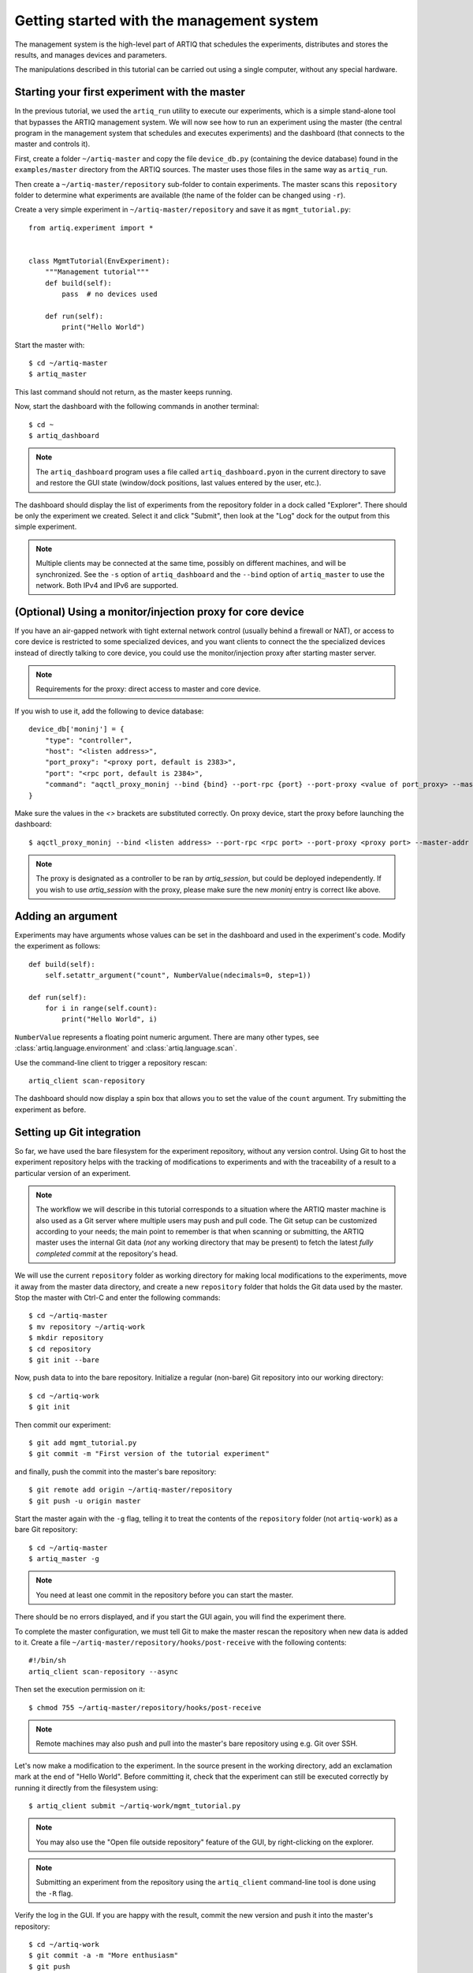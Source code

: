 Getting started with the management system
==========================================

The management system is the high-level part of ARTIQ that schedules the experiments, distributes and stores the results, and manages devices and parameters.

The manipulations described in this tutorial can be carried out using a single computer, without any special hardware.

Starting your first experiment with the master
----------------------------------------------

In the previous tutorial, we used the ``artiq_run`` utility to execute our experiments, which is a simple stand-alone tool that bypasses the ARTIQ management system. We will now see how to run an experiment using the master (the central program in the management system that schedules and executes experiments) and the dashboard (that connects to the master and controls it).

First, create a folder ``~/artiq-master`` and copy the file ``device_db.py`` (containing the device database) found in the ``examples/master`` directory from the ARTIQ sources. The master uses those files in the same way as ``artiq_run``.

Then create a ``~/artiq-master/repository`` sub-folder to contain experiments. The master scans this ``repository`` folder to determine what experiments are available (the name of the folder can be changed using ``-r``).

Create a very simple experiment in ``~/artiq-master/repository`` and save it as ``mgmt_tutorial.py``: ::

    from artiq.experiment import *


    class MgmtTutorial(EnvExperiment):
        """Management tutorial"""
        def build(self):
            pass  # no devices used

        def run(self):
            print("Hello World")


Start the master with: ::
    
    $ cd ~/artiq-master
    $ artiq_master

This last command should not return, as the master keeps running.

Now, start the dashboard with the following commands in another terminal: ::

    $ cd ~
    $ artiq_dashboard

.. note:: The ``artiq_dashboard`` program uses a file called ``artiq_dashboard.pyon`` in the current directory to save and restore the GUI state (window/dock positions, last values entered by the user, etc.).

The dashboard should display the list of experiments from the repository folder in a dock called "Explorer". There should be only the experiment we created. Select it and click "Submit", then look at the "Log" dock for the output from this simple experiment.

.. note:: Multiple clients may be connected at the same time, possibly on different machines, and will be synchronized. See the ``-s`` option of ``artiq_dashboard`` and the ``--bind`` option of ``artiq_master`` to use the network. Both IPv4 and IPv6 are supported.

(Optional) Using a monitor/injection proxy for core device
----------------------------------------------------------

If you have an air-gapped network with tight external network control (usually behind a firewall or NAT),
or access to core device is restricted to some specialized devices,
and you want clients to connect the the specialized devices instead of directly talking to core device,
you could use the monitor/injection proxy after starting master server.

.. note:: Requirements for the proxy: direct access to master and core device.

If you wish to use it, add the following to device database: ::

    device_db['moninj'] = {
        "type": "controller",
        "host": "<listen address>",
        "port_proxy": "<proxy port, default is 2383>",
        "port": "<rpc port, default is 2384>",
        "command": "aqctl_proxy_moninj --bind {bind} --port-rpc {port} --port-proxy <value of port_proxy> --master-addr <master address>"
    }

Make sure the values in the `<>` brackets are substituted correctly. On proxy device, start the proxy before launching the dashboard: ::

    $ aqctl_proxy_moninj --bind <listen address> --port-rpc <rpc port> --port-proxy <proxy port> --master-addr <master address>

.. note:: The proxy is designated as a controller to be ran by `artiq_session`, but could be deployed independently. If you wish to use `artiq_session` with the proxy, please make sure the new `moninj` entry is correct like above.

Adding an argument
------------------

Experiments may have arguments whose values can be set in the dashboard and used in the experiment's code. Modify the experiment as follows: ::


    def build(self):
        self.setattr_argument("count", NumberValue(ndecimals=0, step=1))

    def run(self):
        for i in range(self.count):
            print("Hello World", i)


``NumberValue`` represents a floating point numeric argument. There are many other types, see :class:`artiq.language.environment` and :class:`artiq.language.scan`.

Use the command-line client to trigger a repository rescan: ::

    artiq_client scan-repository

The dashboard should now display a spin box that allows you to set the value of the ``count`` argument. Try submitting the experiment as before.

Setting up Git integration
--------------------------

So far, we have used the bare filesystem for the experiment repository, without any version control. Using Git to host the experiment repository helps with the tracking of modifications to experiments and with the traceability of a result to a particular version of an experiment.

.. note:: The workflow we will describe in this tutorial corresponds to a situation where the ARTIQ master machine is also used as a Git server where multiple users may push and pull code. The Git setup can be customized according to your needs; the main point to remember is that when scanning or submitting, the ARTIQ master uses the internal Git data (*not* any working directory that may be present) to fetch the latest *fully completed commit* at the repository's head.

We will use the current ``repository`` folder as working directory for making local modifications to the experiments, move it away from the master data directory, and create a new ``repository`` folder that holds the Git data used by the master. Stop the master with Ctrl-C and enter the following commands: ::

    $ cd ~/artiq-master
    $ mv repository ~/artiq-work
    $ mkdir repository
    $ cd repository
    $ git init --bare

Now, push data to into the bare repository. Initialize a regular (non-bare) Git repository into our working directory: ::

    $ cd ~/artiq-work
    $ git init    

Then commit our experiment: ::

    $ git add mgmt_tutorial.py
    $ git commit -m "First version of the tutorial experiment"

and finally, push the commit into the master's bare repository: ::

    $ git remote add origin ~/artiq-master/repository
    $ git push -u origin master

Start the master again with the ``-g`` flag, telling it to treat the contents of the ``repository`` folder (not ``artiq-work``) as a bare Git repository: ::

    $ cd ~/artiq-master
    $ artiq_master -g

.. note:: You need at least one commit in the repository before you can start the master.

There should be no errors displayed, and if you start the GUI again, you will find the experiment there.

To complete the master configuration, we must tell Git to make the master rescan the repository when new data is added to it. Create a file ``~/artiq-master/repository/hooks/post-receive`` with the following contents: ::

   #!/bin/sh
   artiq_client scan-repository --async

Then set the execution permission on it: ::

   $ chmod 755 ~/artiq-master/repository/hooks/post-receive

.. note:: Remote machines may also push and pull into the master's bare repository using e.g. Git over SSH.

Let's now make a modification to the experiment. In the source present in the working directory, add an exclamation mark at the end of "Hello World". Before committing it, check that the experiment can still be executed correctly by running it directly from the filesystem using: ::

    $ artiq_client submit ~/artiq-work/mgmt_tutorial.py

.. note:: You may also use the "Open file outside repository" feature of the GUI, by right-clicking on the explorer.

.. note:: Submitting an experiment from the repository using the ``artiq_client`` command-line tool is done using the ``-R`` flag.

Verify the log in the GUI. If you are happy with the result, commit the new version and push it into the master's repository: ::

    $ cd ~/artiq-work
    $ git commit -a -m "More enthusiasm"
    $ git push

.. note:: Notice that commands other than ``git push`` are not needed anymore.

The master should now run the new version from its repository.

As an exercise, add another experiment to the repository, commit and push the result, and verify that it appears in the GUI.

Datasets
--------

Modify the ``run()`` method of the experiment as follows: ::

    def run(self):
        self.set_dataset("parabola", np.full(self.count, np.nan), broadcast=True)
        for i in range(self.count):
            self.mutate_dataset("parabola", i, i*i)
            time.sleep(0.5)

.. note:: You need to import the ``time`` module, and the ``numpy`` module as ``np``.

Commit, push and submit the experiment as before. Go to the "Datasets" dock of the GUI and observe that a new dataset has been created. We will now create a new XY plot showing this new result.

Plotting in the ARTIQ dashboard is achieved by programs called "applets". Applets are independent programs that add simple GUI features and are run as separate processes (to achieve goals of modularity and resilience against poorly written applets). Users may write their own applets, or use those supplied with ARTIQ (in the ``artiq.applets`` module) that cover basic plotting.

Applets are configured through their command line to select parameters such as the names of the datasets to plot. The list of command-line options can be retrieved using the ``-h`` option; for example you can run ``python3 -m artiq.applets.plot_xy -h`` in a terminal.

In our case, create a new applet from the XY template by right-clicking on the applet list, and edit the applet command line so that it retrieves the ``parabola`` dataset (the command line should now be ``${artiq_applet}plot_xy parabola``). Run the experiment again, and observe how the points are added one by one to the plot.

After the experiment has finished executing, the results are written to a HDF5 file that resides in ``~/artiq-master/results/<date>/<hour>``. Open that file with HDFView or h5dump, and observe the data we just generated as well as the Git commit ID of the experiment (a hexadecimal hash such as ``947acb1f90ae1b8862efb489a9cc29f7d4e0c645`` that represents the data at a particular time in the Git repository). The list of Git commit IDs can be found using the ``git log`` command in ``~/artiq-work``.

.. note:: HDFView and h5dump are third-party tools not supplied with ARTIQ.
